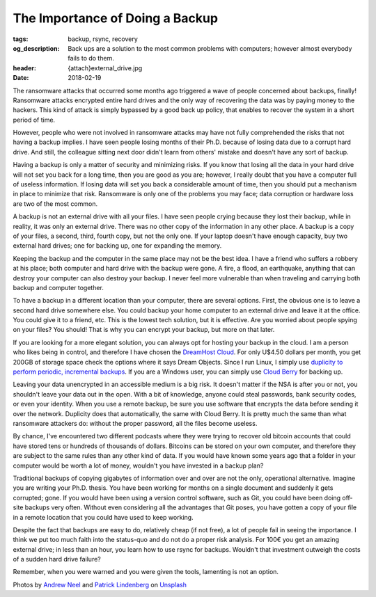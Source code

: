 The Importance of Doing a Backup
================================

:tags: backup, rsync, recovery
:og_description: Back ups are a solution to the most common problems with computers; however almost everybody fails to do them.
:header: {attach}external_drive.jpg
:date: 2018-02-19

The ransomware attacks that occurred some months ago triggered a wave of people concerned about backups, finally! Ransomware attacks encrypted entire hard drives and the only way of recovering the data was by paying money to the hackers. This kind of attack is simply bypassed by a good back up policy, that enables to recover the system in a short period of time.

However, people who were not involved in ransomware attacks may have not fully comprehended the risks that not having a backup implies. I have seen people losing months of their Ph.D. because of losing data due to a corrupt hard drive. And still, the colleague sitting next door didn't learn from others' mistake and doesn't have any sort of backup.

Having a backup is only a matter of security and minimizing risks. If you know that losing all the data in your hard drive will not set you back for a long time, then you are good as you are; however, I really doubt that you have a computer full of useless information. If losing data will set you back a considerable amount of time, then you should put a mechanism in place to minimize that risk. Ransomware is only one of the problems you may face; data corruption or hardware loss are two of the most common.

A backup is not an external drive with all your files. I have seen people crying because they lost their backup, while in reality, it was only an external drive. There was no other copy of the information in any other place. A backup is a copy of your files, a second, third, fourth copy, but not the only one. If your laptop doesn't have enough capacity, buy two external hard drives; one for backing up, one for expanding the memory.

Keeping the backup and the computer in the same place may not be the best idea. I have a friend who suffers a robbery at his place; both computer and hard drive with the backup were gone. A fire, a flood, an earthquake, anything that can destroy your computer can also destroy your backup. I never feel more vulnerable than when traveling and carrying both backup and computer together.

To have a backup in a different location than your computer, there are several options. First, the obvious one is to leave a second hard drive somewhere else. You could backup your home computer to an external drive and leave it at the office. You could give it to a friend, etc. This is the lowest tech solution, but it is effective. Are you worried about people spying on your files? You should! That is why you can encrypt your backup, but more on that later.

If you are looking for a more elegant solution, you can always opt for hosting your backup in the cloud. I am a person who likes being in control, and therefore I have chosen the `DreamHost Cloud <https://www.dreamhost.com/r.cgi?181470>`_. For only U$4.50 dollars per month, you get 200GB of storage space check the options where it says Dream Objects. Since I run Linux, I simply use `duplicity to perform periodic, incremental backups <https://www.dreamhost.com/blog/backing-up-to-dreamobjects-with-duplicity>`_. If you are a Windows user, you can simply use `Cloud Berry <https://www.cloudberrylab.com/solutions/dreamobjects>`_ for backing up.

.. image:: {attach}hard_drive.jpg
   :alt: Close up of a hard drive in action

Leaving your data unencrypted in an accessible medium is a big risk. It doesn't matter if the NSA is after you or not, you shouldn't leave your data out in the open. With a bit of knowledge, anyone could steal passwords, bank security codes, or even your identity. When you use a remote backup, be sure you use software that encrypts the data before sending it over the network. Duplicity does that automatically, the same with Cloud Berry. It is pretty much the same than what ransomware attackers do: without the proper password, all the files become useless.

By chance, I've encountered two different podcasts where they were trying to recover old bitcoin accounts that could have stored tens or hundreds of thousands of dollars. Bitcoins can be stored on your own computer, and therefore they are subject to the same rules than any other kind of data. If you would have known some years ago that a folder in your computer would be worth a lot of money, wouldn't you have invested in a backup plan?

Traditional backups of copying gigabytes of information over and over are not the only, operational alternative. Imagine you are writing your Ph.D. thesis. You have been working for months on a single document and suddenly it gets corrupted; gone. If you would have been using a version control software, such as Git, you could have been doing off-site backups very often. Without even considering all the advantages that Git poses, you have gotten a copy of your file in a remote location that you could have used to keep working.

Despite the fact that backups are easy to do, relatively cheap (if not free), a lot of people fail in seeing the importance. I think we put too much faith into the status-quo and do not do a proper risk analysis. For 100€ you get an amazing external drive; in less than an hour, you learn how to use rsync for backups. Wouldn't that investment outweigh the costs of a sudden hard drive failure?

Remember, when you were warned and you were given the tools, lamenting is not an option.

Photos by `Andrew Neel <https://unsplash.com/@andrewtneel>`_ and `Patrick Lindenberg <https://unsplash.com/@heapdump>`_ on `Unsplash <https://unsplash.com>`_
